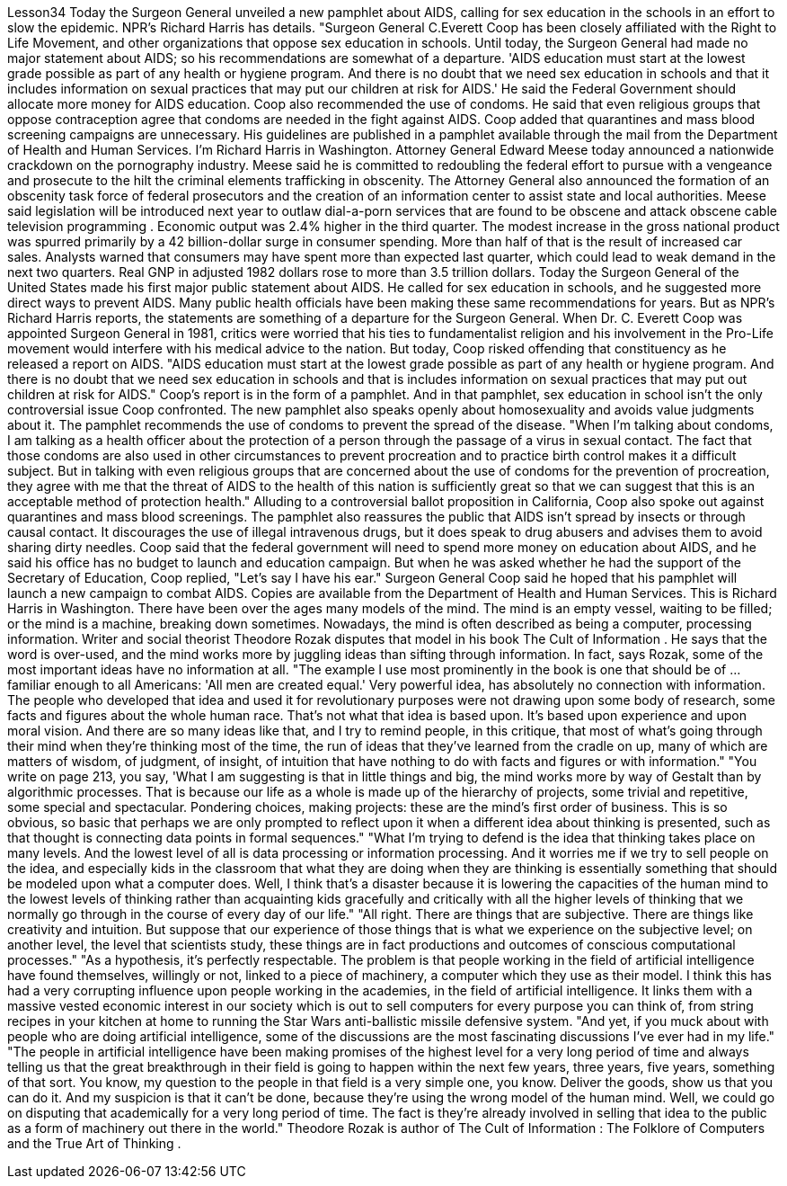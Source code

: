 Lesson34
Today the Surgeon General unveiled a new pamphlet about AIDS, calling for sex education in the schools in an effort to slow the epidemic. NPR's Richard Harris has details. "Surgeon General C.Everett Coop has been closely affiliated with the Right to Life Movement, and other organizations that oppose sex education in schools. Until today, the Surgeon General had made no major statement about AIDS; so his recommendations are somewhat of a departure. 'AIDS education must start at the lowest grade possible as part of any health or hygiene program. And there is no doubt that we need sex education in schools and that it includes information on sexual practices that may put our children at risk for AIDS.' He said the Federal Government should allocate more money for AIDS education. Coop also recommended the use of condoms. He said that even religious groups that oppose contraception agree that condoms are needed in the fight against AIDS. Coop added that quarantines and mass blood screening campaigns are unnecessary. His guidelines are published in a pamphlet available through the mail from the Department of Health and Human Services. I'm Richard Harris in Washington. Attorney General Edward Meese today announced a nationwide crackdown on the pornography industry. Meese said he is committed to redoubling the federal effort to pursue with a vengeance and prosecute to the hilt the criminal elements trafficking in obscenity. The Attorney General also announced the formation of an obscenity task force of federal prosecutors and the creation of an information center to assist state and local authorities. Meese said legislation will be introduced next year to outlaw dial-a-porn services that are found to be obscene and attack obscene cable television programming . Economic output was 2.4% higher in the third quarter. The modest increase in the gross national product was spurred primarily by a 42 billion-dollar surge in consumer spending. More than half of that is the result of increased car sales. Analysts warned that consumers may have spent more than expected last quarter, which could lead to weak demand in the next two quarters. Real GNP in adjusted 1982 dollars rose to more than 3.5 trillion dollars. Today the Surgeon General of the United States made his first major public statement
about AIDS. He called for sex education in schools, and he suggested more direct ways to prevent AIDS. Many public health officials have been making these same recommendations for years. But as NPR's Richard Harris reports, the statements are something of a departure for the Surgeon General. When Dr. C. Everett Coop was appointed Surgeon General in 1981, critics were worried that his ties to fundamentalist religion and his involvement in the Pro-Life movement would interfere with his medical advice to the nation. But today, Coop risked offending that constituency as he released a report on AIDS. "AIDS education must start at the lowest grade possible as part of any health or hygiene program. And there is no doubt that we need sex education in schools and that is includes information on sexual practices that may put out children at risk for AIDS." Coop's report is in the form of a pamphlet. And in that pamphlet, sex education in school isn't the only controversial issue Coop confronted. The new pamphlet also speaks openly about homosexuality and avoids value judgments about it. The pamphlet recommends the use of condoms to prevent the spread of the disease. "When I'm talking about condoms, I am talking as a health officer about the protection of a person through the passage of a virus in sexual contact. The fact that those condoms are also used in other circumstances to prevent procreation and to practice birth control makes it a difficult subject. But in talking with even religious groups that are concerned about the use of condoms for the prevention of procreation, they agree with me that the threat of AIDS to the health of this nation is sufficiently great so that we can suggest that this is an acceptable method of protection health." Alluding to a controversial ballot proposition in California, Coop also spoke out against quarantines and mass blood screenings. The pamphlet also reassures the public that AIDS isn't spread by insects or through causal contact. It discourages the use of illegal intravenous drugs, but it does speak to drug abusers and advises them to avoid sharing dirty needles. Coop said that the federal government will need to spend more money on education about AIDS, and he said his office has no budget to launch and education campaign. But when he was asked whether he had the support of the Secretary of Education, Coop replied, "Let's say I have his ear." Surgeon General Coop said he hoped that his pamphlet will launch a new campaign to combat AIDS. Copies are available from the Department of Health and Human Services. This is Richard Harris in Washington. There have been over the ages many models of the mind. The mind is an empty vessel, waiting to be filled; or the mind is a machine, breaking down sometimes. Nowadays, the mind is often described as being a computer, processing information. Writer and social theorist Theodore Rozak disputes that model in his book The Cult of Information . He says that the word is over-used, and the mind works more by juggling ideas than sifting through information. In fact, says Rozak, some of the most important ideas have no information at all.
"The example I use most prominently in the book is one that should be of ... familiar enough to all Americans: 'All men are created equal.' Very powerful idea, has absolutely no connection with information. The people who developed that idea and used it for revolutionary purposes were not drawing upon some body of research, some facts and figures about the whole human race. That's not what that idea is based upon. It's based upon experience and upon moral vision. And there are so many ideas like that, and I try to remind people, in this critique, that most of what's going through their mind when they're thinking most of the time, the run of ideas that they've learned from the cradle on up, many of which are matters of wisdom, of judgment, of insight, of intuition that have nothing to do with facts and figures or with information." "You write on page 213, you say, 'What I am suggesting is that in little things and big, the mind works more by way of Gestalt than by algorithmic processes. That is because our life as a whole is made up of the hierarchy of projects, some trivial and repetitive, some special and spectacular. Pondering choices, making projects: these are the mind's first order of business. This is so obvious, so basic that perhaps we are only prompted to reflect upon it when a different idea about thinking is presented, such as that thought is connecting data points in formal sequences." "What I'm trying to defend is the idea that thinking takes place on many levels. And the lowest level of all is data processing or information processing. And it worries me if we try to sell people on the idea, and especially kids in the classroom that what they are doing when they are thinking is essentially something that should be modeled upon what a computer does. Well, I think that's a disaster because it is lowering the capacities of the human mind to the lowest levels of thinking rather than acquainting kids gracefully and critically with all the higher levels of thinking that we normally go through in the course of every day of our life." "All right. There are things that are subjective. There are things like creativity and intuition. But suppose that our experience of those things that is what we experience on the subjective level; on another level, the level that scientists study, these things are in fact productions and outcomes of conscious computational processes." "As a hypothesis, it's perfectly respectable. The problem is that people working in the field of artificial intelligence have found themselves, willingly or not, linked to a piece of machinery, a computer which they use as their model. I think this has had a very corrupting influence upon people working in the academies, in the field of artificial intelligence. It links them with a massive vested economic interest in our society which is out to sell computers for every purpose you can think of, from string recipes in your kitchen at home to running the Star Wars anti-ballistic missile defensive system. "And yet, if you muck about with people who are doing artificial intelligence, some of the discussions are the most fascinating discussions I've ever had in my life." "The people in artificial intelligence have been making promises of the highest level for a very long period of time and always telling us that the great breakthrough in their field is going to happen within the next few years, three years, five years, something of that sort. You know, my question to the people in that field is a very
simple one, you know. Deliver the goods, show us that you can do it. And my suspicion is that it can't be done, because they're using the wrong model of the human mind. Well, we could go on disputing that academically for a very long period of time. The fact is they're already involved in selling that idea to the public as a form of machinery out there in the world." Theodore Rozak is author of The Cult of Information : The Folklore of Computers and the True Art of Thinking .
